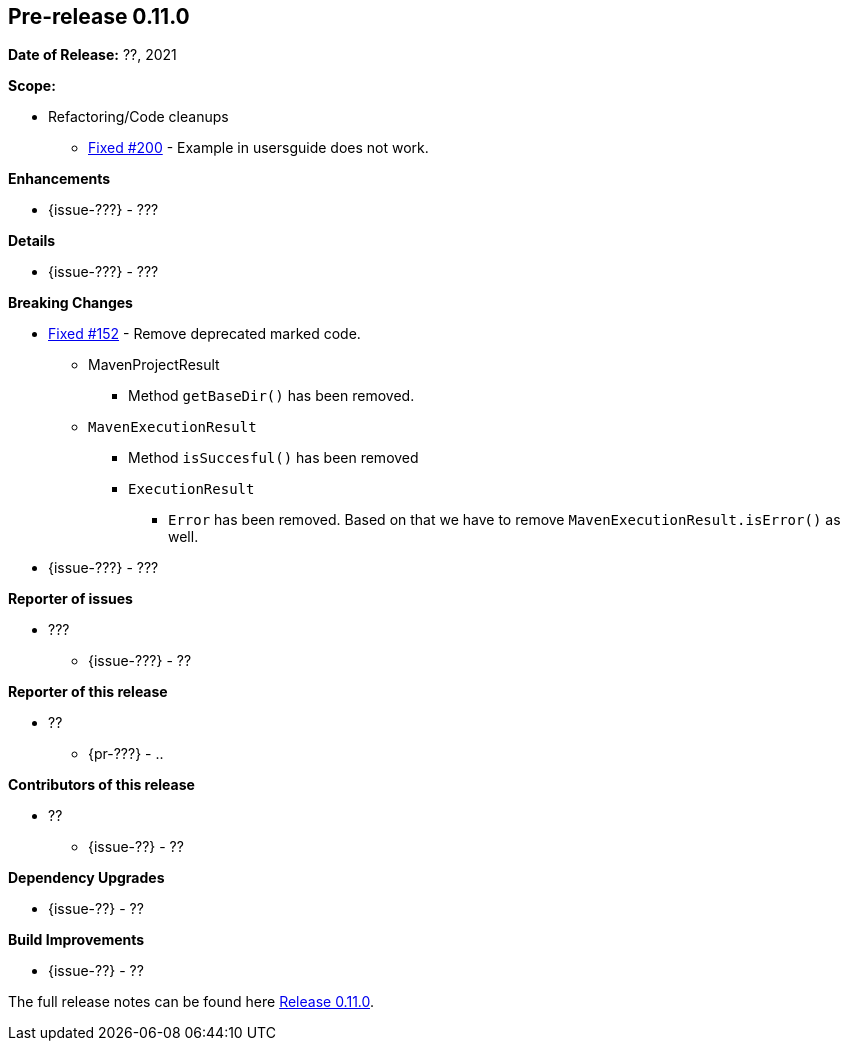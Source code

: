 // Licensed to the Apache Software Foundation (ASF) under one
// or more contributor license agreements. See the NOTICE file
// distributed with this work for additional information
// regarding copyright ownership. The ASF licenses this file
// to you under the Apache License, Version 2.0 (the
// "License"); you may not use this file except in compliance
// with the License. You may obtain a copy of the License at
//
//   http://www.apache.org/licenses/LICENSE-2.0
//
//   Unless required by applicable law or agreed to in writing,
//   software distributed under the License is distributed on an
//   "AS IS" BASIS, WITHOUT WARRANTIES OR CONDITIONS OF ANY
//   KIND, either express or implied. See the License for the
//   specific language governing permissions and limitations
//   under the License.
//
[[release-notes-0.11.0]]
== Pre-release 0.11.0

:issue-152: https://github.com/khmarbaise/maven-it-extension/issues/152[Fixed #152]
:issue-200: https://github.com/khmarbaise/maven-it-extension/issues/200[Fixed #200]
:issue-??: https://github.com/khmarbaise/maven-it-extension/issues/??[Fixed #??]
:pr-??: https://github.com/khmarbaise/maven-it-extension/pull/??[Pull request #??]

:release_0_11_0: https://github.com/khmarbaise/maven-it-extension/milestone/11?closed=1

*Date of Release:* ??, 2021

*Scope:*

 - Refactoring/Code cleanups
   * {issue-200} - Example in usersguide does not work.

*Enhancements*

 * {issue-???} - ???

*Details*

 * {issue-???}  - ???

*Breaking Changes*

 * {issue-152} - Remove deprecated marked code.
   ** MavenProjectResult
   *** Method `getBaseDir()` has been removed.
   ** `MavenExecutionResult`
   *** Method `isSuccesful()` has been removed
   *** `ExecutionResult`
   **** `Error` has been removed. Based on that we have to remove
        `MavenExecutionResult.isError()` as well.


* {issue-???} - ???

*Reporter of issues*

 * ???
   ** {issue-???} - ??

*Reporter of this release*

 * ??
   ** {pr-???} - ..

*Contributors of this release*

 * ??
   ** {issue-??} - ??

*Dependency Upgrades*

 * {issue-??} - ??

*Build Improvements*

 * {issue-??} - ??


The full release notes can be found here {release_0_11_0}[Release 0.11.0].

